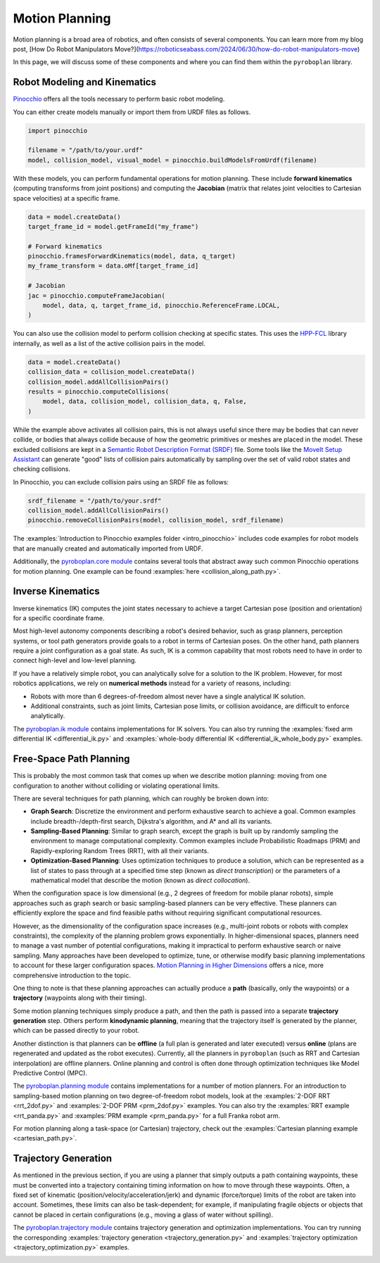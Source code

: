 Motion Planning
===============

Motion planning is a broad area of robotics, and often consists of several components.
You can learn more from my blog post, [How Do Robot Manipulators Move?](https://roboticseabass.com/2024/06/30/how-do-robot-manipulators-move)

In this page, we will discuss some of these components and where you can find them within the ``pyroboplan`` library.

Robot Modeling and Kinematics
^^^^^^^^^^^^^^^^^^^^^^^^^^^^^

`Pinocchio <https://github.com/stack-of-tasks/pinocchio>`_ offers all the tools necessary to perform basic robot modeling.

You can either create models manually or import them from URDF files as follows.

.. code-block:: python

    import pinocchio

    filename = "/path/to/your.urdf"
    model, collision_model, visual_model = pinocchio.buildModelsFromUrdf(filename)

With these models, you can perform fundamental operations for motion planning.
These include **forward kinematics** (computing transforms from joint positions) and computing the **Jacobian** (matrix that relates joint velocities to Cartesian space velocities) at a specific frame.

.. code-block:: python

    data = model.createData()
    target_frame_id = model.getFrameId("my_frame")

    # Forward kinematics
    pinocchio.framesForwardKinematics(model, data, q_target)
    my_frame_transform = data.oMf[target_frame_id]

    # Jacobian
    jac = pinocchio.computeFrameJacobian(
        model, data, q, target_frame_id, pinocchio.ReferenceFrame.LOCAL,
    )

You can also use the collision model to perform collision checking at specific states.
This uses the `HPP-FCL <https://github.com/humanoid-path-planner/hpp-fcl>`_ library internally, as well as a list of the active collision pairs in the model.

.. code-block:: python

    data = model.createData()
    collision_data = collision_model.createData()
    collision_model.addAllCollisionPairs()
    results = pinocchio.computeCollisions(
        model, data, collision_model, collision_data, q, False,
    )

While the example above activates all collision pairs, this is not always useful since there may be bodies that can never collide, or bodies that always collide because of how the geometric primitives or meshes are placed in the model.
These excluded collisions are kept in a `Semantic Robot Description Format (SRDF) <https://moveit.picknik.ai/main/doc/examples/urdf_srdf/urdf_srdf_tutorial.html#srdf>`_ file.
Some tools like the `MoveIt Setup Assistant <https://moveit.picknik.ai/main/doc/examples/setup_assistant/setup_assistant_tutorial.html>`_ can generate "good" lists of collision pairs automatically by sampling over the set of valid robot states and checking collisions.

In Pinocchio, you can exclude collision pairs using an SRDF file as follows:

.. code-block:: python

    srdf_filename = "/path/to/your.srdf"
    collision_model.addAllCollisionPairs()
    pinocchio.removeCollisionPairs(model, collision_model, srdf_filename)

The :examples:`Introduction to Pinocchio examples folder <intro_pinocchio>` includes code examples for robot models that are manually created and automatically imported from URDF.

Additionally, the `pyroboplan.core module <api/pyroboplan.core.html>`_ contains several tools that abstract away such common Pinocchio operations for motion planning.
One example can be found :examples:`here <collision_along_path.py>`.

.. image:: _static/images/collision_checking.png
    :width: 600
    :alt: Collision checking with Pinocchio and HPP-FCL.


Inverse Kinematics
^^^^^^^^^^^^^^^^^^

Inverse kinematics (IK) computes the joint states necessary to achieve a target Cartesian pose (position and orientation) for a specific coordinate frame.

Most high-level autonomy components describing a robot's desired behavior, such as grasp planners, perception systems, or tool path generators provide goals to a robot in terms of Cartesian poses.
On the other hand, path planners require a joint configuration as a goal state.
As such, IK is a common capability that most robots need to have in order to connect high-level and low-level planning.

If you have a relatively simple robot, you can analytically solve for a solution to the IK problem.
However, for most robotics applications, we rely on **numerical methods** instead for a variety of reasons, including:

* Robots with more than 6 degrees-of-freedom almost never have a single analytical IK solution.
* Additional constraints, such as joint limits, Cartesian pose limits, or collision avoidance, are difficult to enforce analytically.

The `pyroboplan.ik module <api/pyroboplan.ik.html>`_ contains implementations for IK solvers.
You can also try running the :examples:`fixed arm differential IK <differential_ik.py>` and :examples:`whole-body differential IK <differential_ik_whole_body.py>` examples.

.. image:: _static/images/inverse_kinematics.png
    :width: 600
    :alt: A successful inverse kinematics solution.


Free-Space Path Planning
^^^^^^^^^^^^^^^^^^^^^^^^

This is probably the most common task that comes up when we describe motion planning: moving from one configuration to another without colliding or violating operational limits.

There are several techniques for path planning, which can roughly be broken down into:

* **Graph Search**: Discretize the environment and perform exhaustive search to achieve a goal.
  Common examples include breadth-/depth-first search, Dijkstra's algorithm, and A* and all its variants.
* **Sampling-Based Planning**: Similar to graph search, except the graph is built up by randomly sampling the environment to manage computational complexity.
  Common examples include Probabilistic Roadmaps (PRM) and Rapidly-exploring Random Trees (RRT), with all their variants.
* **Optimization-Based Planning**: Uses optimization techniques to produce a solution,
  which can be represented as a list of states to pass through at a specified time step (known as *direct transcription*) or the parameters of a mathematical model that describe the motion (known as *direct collocation*).

When the configuration space is low dimensional (e.g., 2 degrees of freedom for mobile planar robots), simple approaches such as graph search or basic sampling-based planners can be very effective.
These planners can efficiently explore the space and find feasible paths without requiring significant computational resources.

However, as the dimensionality of the configuration space increases (e.g., multi-joint robots or robots with complex constraints), the complexity of the planning problem grows exponentially.
In higher-dimensional spaces, planners need to manage a vast number of potential configurations, making it impractical to perform exhaustive search or naive sampling.
Many approaches have been developed to optimize, tune, or otherwise modify basic planning implementations to account for these larger configuration spaces.
`Motion Planning in Higher Dimensions <https://motion.cs.illinois.edu/RoboticSystems/MotionPlanningHigherDimensions.html>`_ offers a nice, more comprehensive introduction to the topic.

One thing to note is that these planning approaches can actually produce a **path** (basically, only the waypoints) or a **trajectory** (waypoints along with their timing).

Some motion planning techniques simply produce a path, and then the path is passed into a separate **trajectory generation** step.
Others perform **kinodynamic planning**, meaning that the trajectory itself is generated by the planner, which can be passed directly to your robot.

Another distinction is that planners can be **offline** (a full plan is generated and later executed) versus **online** (plans are regenerated and updated as the robot executes).
Currently, all the planners in ``pyroboplan`` (such as RRT and Cartesian interpolation) are offline planners.
Online planning and control is often done through optimization techniques like Model Predictive Control (MPC).

The `pyroboplan.planning module <api/pyroboplan.planning.html>`_ contains implementations for a number of motion planners.
For an introduction to sampling-based motion planning on two degree-of-freedom robot models, look at the :examples:`2-DOF RRT <rrt_2dof.py>` and :examples:`2-DOF PRM <prm_2dof.py>` examples.
You can also try the :examples:`RRT example <rrt_panda.py>` and :examples:`PRM example <prm_panda.py>` for a full Franka robot arm.

.. image:: _static/images/bidirectional_rrt_star.png
    :width: 600
    :alt: Bidirectional RRT* finding a successful collision-free path.

.. image:: _static/images/prm_graph.png
    :width: 600
    :alt: Identifying a collision-free path using A* on a pre-constructed PRM.

For motion planning along a task-space (or Cartesian) trajectory, check out the :examples:`Cartesian planning example <cartesian_path.py>`.

.. image:: _static/images/cartesian_planning.png
    :width: 600
    :alt: Path output from a Cartesian planner.


Trajectory Generation
^^^^^^^^^^^^^^^^^^^^^

As mentioned in the previous section, if you are using a planner that simply outputs a path containing waypoints, these must be converted into a trajectory containing timing information on how to move through these waypoints.
Often, a fixed set of kinematic (position/velocity/acceleration/jerk) and dynamic (force/torque) limits of the robot are taken into account.
Sometimes, these limits can also be task-dependent; for example, if manipulating fragile objects or objects that cannot be placed in certain configurations (e.g., moving a glass of water without spilling).

The `pyroboplan.trajectory module <api/pyroboplan.trajectory.html>`_ contains trajectory generation and optimization implementations.
You can try running the corresponding :examples:`trajectory generation <trajectory_generation.py>` and :examples:`trajectory optimization <trajectory_optimization.py>` examples.

.. image:: _static/images/trajectory_generation.png
    :width: 720
    :alt: Quintic polynomial (left) and trapezoidal velocity (right) trajectory generation.
